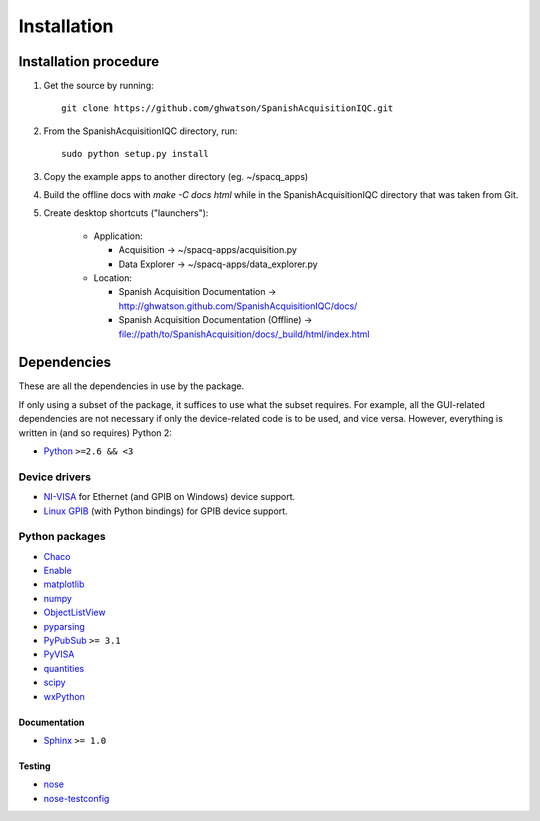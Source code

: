 .. _installation:

############
Installation
############

Installation procedure
**********************

1. Get the source by running::

	git clone https://github.com/ghwatson/SpanishAcquisitionIQC.git

2. From the SpanishAcquisitionIQC directory, run::

	sudo python setup.py install

3. Copy the example apps to another directory (eg. ~/spacq_apps)

4. Build the offline docs with `make -C docs html` while in the SpanishAcquisitionIQC directory that was taken from Git.

5. Create desktop shortcuts ("launchers"):

    * Application:

      * Acquisition -> ~/spacq-apps/acquisition.py
      * Data Explorer -> ~/spacq-apps/data_explorer.py

    * Location:

      * Spanish Acquisition Documentation -> http://ghwatson.github.com/SpanishAcquisitionIQC/docs/
      * Spanish Acquisition Documentation (Offline) -> file://path/to/SpanishAcquisition/docs/_build/html/index.html

Dependencies
************

These are all the dependencies in use by the package.

If only using a subset of the package, it suffices to use what the subset requires. For example, all the GUI-related dependencies are not necessary if only the device-related code is to be used, and vice versa. However, everything is written in (and so requires) Python 2:

* `Python <http://www.python.org/>`_ ``>=2.6 && <3``

Device drivers
==============

* `NI-VISA <http://www.ni.com/visa/>`_ for Ethernet (and GPIB on Windows) device support.
* `Linux GPIB <http://linux-gpib.sourceforge.net/>`_ (with Python bindings) for GPIB device support.

Python packages
===============

* `Chaco <http://code.enthought.com/chaco/>`_
* `Enable <http://code.enthought.com/projects/enable/>`_
* `matplotlib <http://matplotlib.sourceforge.net/>`_
* `numpy <http://numpy.scipy.org/>`_
* `ObjectListView <http://objectlistview.sourceforge.net/python/>`_
* `pyparsing <http://pyparsing.wikispaces.com/>`_
* `PyPubSub <http://pubsub.sourceforge.net/>`_ ``>= 3.1``
* `PyVISA <http://pyvisa.sourceforge.net/>`_
* `quantities <http://packages.python.org/quantities/>`_
* `scipy <http://www.scipy.org/>`_
* `wxPython <http://www.wxpython.org/>`_

Documentation
-------------

* `Sphinx <http://sphinx.pocoo.org/>`_ ``>= 1.0``

Testing
-------

* `nose <http://somethingaboutorange.com/mrl/projects/nose/>`_
* `nose-testconfig <http://pypi.python.org/pypi/nose-testconfig/>`_
